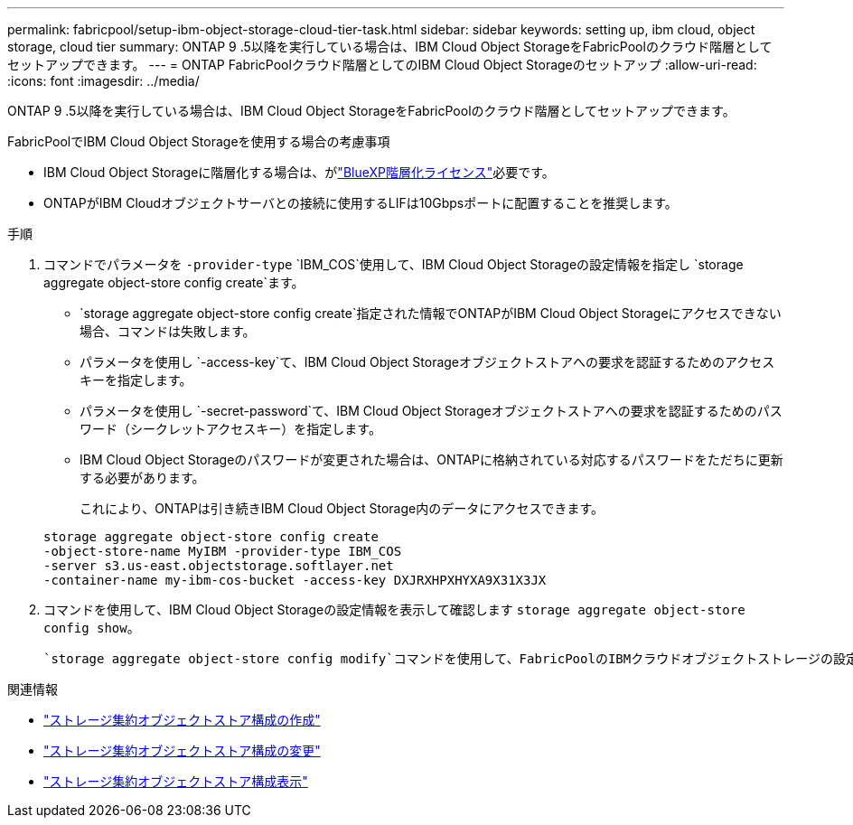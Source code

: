 ---
permalink: fabricpool/setup-ibm-object-storage-cloud-tier-task.html 
sidebar: sidebar 
keywords: setting up, ibm cloud, object storage, cloud tier 
summary: ONTAP 9 .5以降を実行している場合は、IBM Cloud Object StorageをFabricPoolのクラウド階層としてセットアップできます。 
---
= ONTAP FabricPoolクラウド階層としてのIBM Cloud Object Storageのセットアップ
:allow-uri-read: 
:icons: font
:imagesdir: ../media/


[role="lead"]
ONTAP 9 .5以降を実行している場合は、IBM Cloud Object StorageをFabricPoolのクラウド階層としてセットアップできます。

.FabricPoolでIBM Cloud Object Storageを使用する場合の考慮事項
* IBM Cloud Object Storageに階層化する場合は、がlink:https://bluexp.netapp.com/cloud-tiering["BlueXP階層化ライセンス"]必要です。
* ONTAPがIBM Cloudオブジェクトサーバとの接続に使用するLIFは10Gbpsポートに配置することを推奨します。


.手順
. コマンドでパラメータを `-provider-type` `IBM_COS`使用して、IBM Cloud Object Storageの設定情報を指定し `storage aggregate object-store config create`ます。
+
**  `storage aggregate object-store config create`指定された情報でONTAPがIBM Cloud Object Storageにアクセスできない場合、コマンドは失敗します。
** パラメータを使用し `-access-key`て、IBM Cloud Object Storageオブジェクトストアへの要求を認証するためのアクセスキーを指定します。
** パラメータを使用し `-secret-password`て、IBM Cloud Object Storageオブジェクトストアへの要求を認証するためのパスワード（シークレットアクセスキー）を指定します。
** IBM Cloud Object Storageのパスワードが変更された場合は、ONTAPに格納されている対応するパスワードをただちに更新する必要があります。
+
これにより、ONTAPは引き続きIBM Cloud Object Storage内のデータにアクセスできます。



+
[listing]
----
storage aggregate object-store config create
-object-store-name MyIBM -provider-type IBM_COS
-server s3.us-east.objectstorage.softlayer.net
-container-name my-ibm-cos-bucket -access-key DXJRXHPXHYXA9X31X3JX
----
. コマンドを使用して、IBM Cloud Object Storageの設定情報を表示して確認します `storage aggregate object-store config show`。
+
 `storage aggregate object-store config modify`コマンドを使用して、FabricPoolのIBMクラウドオブジェクトストレージの設定情報を変更できます。



.関連情報
* link:https://docs.netapp.com/us-en/ontap-cli/storage-aggregate-object-store-config-create.html["ストレージ集約オブジェクトストア構成の作成"^]
* link:https://docs.netapp.com/us-en/ontap-cli/snapmirror-object-store-config-modify.html["ストレージ集約オブジェクトストア構成の変更"^]
* link:https://docs.netapp.com/us-en/ontap-cli/storage-aggregate-object-store-config-show.html["ストレージ集約オブジェクトストア構成表示"^]

